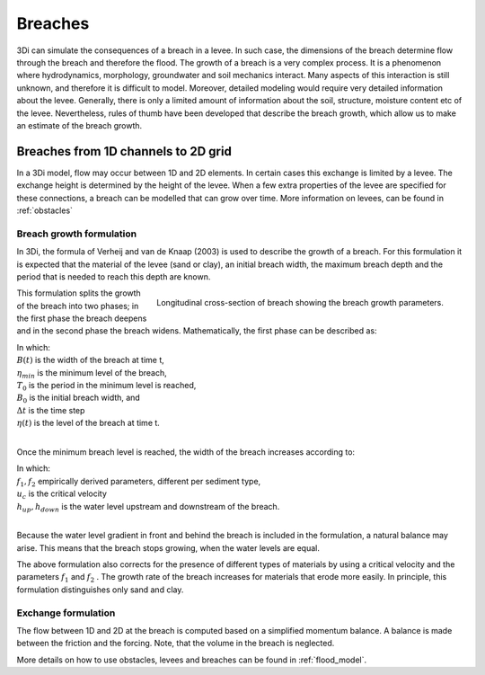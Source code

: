 .. _breaches:

Breaches
========

3Di can simulate the consequences of a breach in a levee. In such case, the dimensions of the breach determine flow through the breach and therefore the flood. The growth of a breach is a very complex process. It is a phenomenon where hydrodynamics, morphology, groundwater and soil mechanics interact. Many aspects of this interaction is still unknown, and therefore it is difficult to model. Moreover, detailed modeling would require very detailed information about the levee. Generally, there is only a limited amount of information about the soil, structure, moisture content etc of the levee.   Nevertheless, rules of thumb have been developed that describe the breach growth, which allow us to make an estimate of the breach growth. 


Breaches from 1D channels to 2D grid
-----------------------------------------

In a 3Di model, flow may occur between 1D and 2D elements. In certain cases this exchange is limited by a levee. The exchange height is determined by the height of the levee. When a few extra properties of the levee are specified for these connections, a breach can be modelled that can grow over time. More information on levees, can be found in :ref:`obstacles`

Breach growth formulation
++++++++++++++++++++++++++++++++++++++

In 3Di, the formula of Verheij and van de Knaap (2003) is used to describe the growth of a breach. For this formulation it is expected that the material of the levee (sand or clay), an initial breach width, the maximum breach depth and the period that is needed to reach this depth are known.

.. figure:: image/b_breach_growth.png
   :alt: breach growth
   :align: right
   
   Longitudinal cross-section of breach showing the breach growth parameters. 

This formulation splits the growth of the breach into two phases; in the first phase the breach deepens and in the second phase the breach widens. Mathematically, the first phase can be described as:   

.. math::
   :label: breach_growthb

   B(t) = B_0    \qquad \qquad \qquad \qquad  \qquad  \qquad       t_{start} < t < T_0 
   
.. math::
   :label: breach_growthet   
   
   \eta(t + \Delta t) = \eta(t) - \frac{t}{T_0} (\eta(t) - \eta_{min}) \qquad        t_{start} < t < T_0

| In which: 
| :math:`B(t)` is the width of the breach at time t, 
| :math:`\eta_{min}` is the minimum level of the breach, 
| :math:`T_0` is the period in the minimum level is reached,
| :math:`B_0` is the initial breach width, and
| :math:`\Delta t` is the time step
| :math:`\eta(t)` is the level of the breach at time t. 
|

Once the minimum breach level is reached, the width of the breach increases according to:

.. math::
   :label: breach_growth2

   B(t + \Delta t) = B(t) + \Delta t  \frac{\delta B}{\Delta t}  |_t  \qquad     t > T_0 \\
   \frac{\Delta B}{\Delta t}  |_t = \frac{f_1  f_2}{u_c^2 ln[10]}  \frac{g(h_{up}(t) - h_{down}(t))^{3/2}}{1 + \frac{f_2g}{u_c}(t - T_0) }   \qquad     t > T_0

| In which: 
| :math:`f_1, f_2` empirically derived parameters, different per sediment type, 
| :math:`u_c` is the critical velocity
| :math:`h_{up}, h_{down}` is the water level upstream and downstream of the breach. 
|

Because the water level gradient in front and behind the breach is included in the formulation, a natural balance may arise. This means that the breach stops growing, when the water levels are equal.

The above formulation also corrects for the presence of different types of materials by using a critical velocity and the parameters :math:`f_1` and :math:`f_2` . The growth rate of the breach increases for materials that erode more easily. In principle, this formulation distinguishes only sand and clay.  

Exchange formulation
++++++++++++++++++++++++

The flow between 1D and 2D at the breach is computed based on a simplified momentum balance. A balance is made between the friction and the forcing. Note, that the volume in the breach is neglected.

More details on how to use obstacles, levees and breaches can be found in :ref:`flood_model`.

